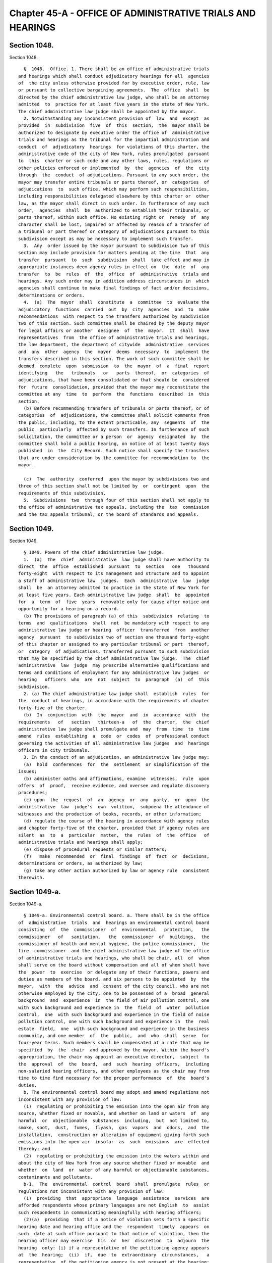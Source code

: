 Chapter 45-A - OFFICE OF ADMINISTRATIVE TRIALS AND HEARINGS
===========================================================

Section 1048.
-------------

Section 1048. ::    
        
     
        §  1048.  Office. 1. There shall be an office of administrative trials
      and hearings which shall conduct adjudicatory hearings for all  agencies
      of  the city unless otherwise provided for by executive order, rule, law
      or pursuant to collective bargaining agreements.  The  office  shall  be
      directed by the chief administrative law judge, who shall be an attorney
      admitted  to  practice for at least five years in the state of New York.
      The chief administrative law judge shall be appointed by the mayor.
        2. Notwithstanding any inconsistent provision of  law  and  except  as
      provided  in  subdivision  five  of  this  section,  the  mayor shall be
      authorized to designate by executive order the office of  administrative
      trials and hearings as the tribunal for the impartial administration and
      conduct  of  adjudicatory  hearings  for violations of this charter, the
      administrative code of the city of New York, rules promulgated  pursuant
      to  this  charter or such code and any other laws, rules, regulations or
      other policies enforced or implemented  by  the  agencies  of  the  city
      through  the  conduct  of adjudications. Pursuant to any such order, the
      mayor may transfer entire tribunals or parts thereof, or  categories  of
      adjudications  to  such office, which may perform such responsibilities,
      including responsibilities delegated elsewhere by this charter or  other
      law, as the mayor shall direct in such order. In furtherance of any such
      order,  agencies  shall  be  authorized to establish their tribunals, or
      parts thereof, within such office. No existing right or  remedy  of  any
      character shall be lost, impaired or affected by reason of a transfer of
      a tribunal or part thereof or category of adjudications pursuant to this
      subdivision except as may be necessary to implement such transfer.
        3.  Any  order issued by the mayor pursuant to subdivision two of this
      section may include provision for matters pending at the time  that  any
      transfer  pursuant  to  such  subdivision  shall  take effect and may in
      appropriate instances deem agency rules in effect on  the  date  of  any
      transfer  to  be  rules  of  the  office  of  administrative  trials and
      hearings. Any such order may in addition address circumstances in  which
      agencies shall continue to make final findings of fact and/or decisions,
      determinations or orders.
        4.  (a)  The  mayor  shall  constitute  a  committee  to  evaluate the
      adjudicatory  functions  carried  out  by  city  agencies  and  to  make
      recommendations  with respect to the transfers authorized by subdivision
      two of this section. Such committee shall be chaired by the deputy mayor
      for legal affairs or another  designee  of  the  mayor.  It  shall  have
      representatives  from  the office of administrative trials and hearings,
      the law department, the department of citywide  administrative  services
      and  any  other  agency  the  mayor  deems  necessary  to  implement the
      transfers described in this section. The work of such committee shall be
      deemed  complete  upon  submission  to  the  mayor  of  a  final  report
      identifying   the   tribunals   or   parts  thereof,  or  categories  of
      adjudications, that have been consolidated or that should be  considered
      for  future  consolidation, provided that the mayor may reconstitute the
      committee at any  time  to  perform  the  functions  described  in  this
      section.
        (b) Before recommending transfers of tribunals or parts thereof, or of
      categories  of  adjudications, the committee shall solicit comments from
      the public, including, to the extent practicable, any  segments  of  the
      public  particularly  affected by such transfers. In furtherance of such
      solicitation, the committee or a person  or  agency  designated  by  the
      committee shall hold a public hearing, on notice of at least twenty days
      published  in  the  City Record. Such notice shall specify the transfers
      that are under consideration by the committee for recommendation to  the
      mayor.
    
        (c)  The  authority  conferred  upon the mayor by subdivisions two and
      three of this section shall not be limited by  or  contingent  upon  the
      requirements of this subdivision.
        5.  Subdivisions  two  through four of this section shall not apply to
      the office of administrative tax appeals, including the  tax  commission
      and the tax appeals tribunal, or the board of standards and appeals.
    
    
    
    
    
    
    

Section 1049.
-------------

Section 1049. ::    
        
     
        § 1049. Powers of the chief administrative law judge.
        1.  (a)  The  chief  administrative  law judge shall have authority to
      direct  the  office  established  pursuant  to  section   one   thousand
      forty-eight  with respect to its management and structure and to appoint
      a staff of administrative law  judges.  Each  administrative  law  judge
      shall  be  an attorney admitted to practice in the state of New York for
      at least five years. Each administrative law judge  shall  be  appointed
      for  a  term  of  five  years  removable only for cause after notice and
      opportunity for a hearing on a record.
        (b) The provisions of paragraph (a) of this  subdivision  relating  to
      terms  and  qualifications  shall  not  be mandatory with respect to any
      administrative law judge or hearing  officer  transferred  from  another
      agency  pursuant  to subdivision two of section one thousand forty-eight
      of this chapter or assigned to any particular tribunal or part  thereof,
      or  category  of adjudications, transferred pursuant to such subdivision
      that may be specified by the chief administrative law judge.  The  chief
      administrative  law  judge  may prescribe alternative qualifications and
      terms and conditions of employment for any administrative law judges  or
      hearing   officers  who  are  not  subject  to  paragraph  (a)  of  this
      subdivision.
        2. (a) The chief administrative law judge shall  establish  rules  for
      the  conduct of hearings, in accordance with the requirements of chapter
      forty-five of the charter.
        (b)  In  conjunction  with  the  mayor  and  in  accordance  with  the
      requirements   of   section   thirteen-a   of  the  charter,  the  chief
      administrative law judge shall promulgate and  may  from  time  to  time
      amend  rules  establishing  a  code  or  codes  of  professional conduct
      governing the activities of all administrative law judges  and  hearings
      officers in city tribunals.
        3. In the conduct of an adjudication, an administrative law judge may:
        (a)  hold  conferences  for  the  settlement  or simplification of the
      issues;
        (b) administer oaths and affirmations, examine  witnesses,  rule  upon
      offers  of  proof,  receive evidence, and oversee and regulate discovery
      procedures;
        (c) upon  the  request  of  an  agency  or  any  party,  or  upon  the
      administrative  law  judge's  own  volition,  subpoena the attendance of
      witnesses and the production of books, records, or other information;
        (d) regulate the course of the hearing in accordance with agency rules
      and chapter forty-five of the charter, provided that if agency rules are
      silent  as  to  a  particular  matter,  the  rules  of  the  office   of
      administrative trials and hearings shall apply;
        (e) dispose of procedural requests or similar matters;
        (f)   make  recommended  or  final  findings  of  fact  or  decisions,
      determinations or orders, as authorized by law;
        (g) take any other action authorized by law or agency rule  consistent
      therewith.
    
    
    
    
    
    
    

Section 1049-a.
---------------

Section 1049-a. ::    
        
     
        § 1049-a. Environmental control board. a. There shall be in the office
      of  administrative  trials  and  hearings an environmental control board
      consisting  of  the  commissioner  of  environmental   protection,   the
      commissioner   of   sanitation,   the  commissioner  of  buildings,  the
      commissioner of health and mental hygiene, the police commissioner,  the
      fire  commissioner  and the chief administrative law judge of the office
      of administrative trials and hearings, who shall be chair, all  of  whom
      shall serve on the board without compensation and all of whom shall have
      the  power  to  exercise  or delegate any of their functions, powers and
      duties as members of the board, and six persons to be appointed  by  the
      mayor,  with  the  advice  and  consent of the city council, who are not
      otherwise employed by the city, one to be possessed of a  broad  general
      background  and  experience  in  the field of air pollution control, one
      with such background and experience in  the  field  of  water  pollution
      control,  one  with such background and experience in the field of noise
      pollution control, one with such background and experience in  the  real
      estate  field,  one  with such background and experience in the business
      community, and one member  of  the  public,  and  who  shall  serve  for
      four-year terms. Such members shall be compensated at a rate that may be
      specified  by  the  chair  and approved by the mayor. Within the board's
      appropriation, the chair may appoint an executive director,  subject  to
      the  approval  of  the  board,  and  such  hearing  officers,  including
      non-salaried hearing officers, and other employees as the chair may from
      time to time find necessary for the proper performance  of  the  board's
      duties.
        b. The environmental control board may adopt and amend regulations not
      inconsistent with any provision of law:
        (1)  regulating or prohibiting the emission into the open air from any
      source, whether fixed or movable, and whether on land or waters  of  any
      harmful  or  objectionable  substances  including,  but  not limited to,
      smoke, soot,  dust,  fumes,  flyash,  gas  vapors  and  odors,  and  the
      installation,  construction or alteration of equipment giving forth such
      emissions into the open air  insofar  as  such  emissions  are  effected
      thereby; and
        (2)  regulating or prohibiting the emission into the waters within and
      about the city of New York from any source whether fixed or movable  and
      whether  on  land  or  water of any harmful or objectionable substances,
      contaminants and pollutants.
        b-1.  The  environmental  control  board  shall  promulgate  rules  or
      regulations not inconsistent with any provision of law:
        (1)  providing  that  appropriate  language  assistance  services  are
      afforded respondents whose primary languages are not English  to  assist
      such respondents in communicating meaningfully with hearing officers;
        (2)(a)  providing  that if a notice of violation sets forth a specific
      hearing date and hearing office and the  respondent  timely  appears  on
      such  date at such office pursuant to that notice of violation, then the
      hearing officer may exercise  his  or  her  discretion  to  adjourn  the
      hearing  only: (i) if a representative of the petitioning agency appears
      at  the  hearing;  (ii)  if,  due  to  extraordinary  circumstances,   a
      representative  of the petitioning agency is not present at the hearing;
      or (iii) if the respondent consents to the adjournment;
        (b) notwithstanding any other  provision  of  this  charter,  for  the
      purpose  of  making  an appearance under this paragraph, any city agency
      that issues  notices  of  violations  returnable  to  the  environmental
      control  board  may  delegate  authority  to appear on its behalf to any
      representative authorized to appear on behalf of any other  city  agency
      that issues notices of violation returnable to the environmental control
      board; and
    
        (3)  providing  that  if (i) a hearing has been adjourned by a hearing
      officer solely for the purpose of obtaining the presence  and  testimony
      of  the  officer of the petitioning agency who issued the subject notice
      of violation, (ii)  the  respondent  timely  appears  on  the  adjourned
      hearing  date,  and  (iii)  such  officer of such agency fails to timely
      appear on the adjourned hearing date, then  the  hearing  shall  not  be
      further  adjourned  solely  to obtain the presence and testimony of such
      officer  of  such  agency,  unless  the  respondent  consents   to   the
      adjournment   or  the  hearing  officer  determines  that  extraordinary
      circumstances warrant the adjournment.
        c. (1) The environmental control board shall enforce the provisions of
      the charter and the administrative code, and any rules  and  regulations
      made thereunder, which relate to:
        (a) the cleanliness of the streets;
        (b) the disposal of wastes;
        (c) the provision of a pure, wholesome and adequate supply of water;
        (d) the prevention of air, water and noise pollution;
        (e) the regulation of street peddling;
        (f)  the  prevention of fire and danger to life and property therefrom
      which are within the jurisdiction of the fire department and  which  the
      fire commissioner shall designate by rule or regulation;
        (g) the construction, alteration, maintenance, use, occupancy, safety,
      sanitary  condition, mechanical equipment and inspection of buildings or
      structures and the regulation, inspection  and  testing  of  wiring  and
      appliances  for  electric  light,  heat  and power in or on buildings or
      structures in  the  city  which  are  within  the  jurisdiction  of  the
      department of buildings or the department of small business services and
      which  the  commissioner  of  buildings  or  the  commissioner  of small
      business services shall designate by rule or regulation;
        (h) the response to  emergencies  caused  by  releases  or  threatened
      releases of hazardous substances;
        (i) the use and regulation of all property subject to the jurisdiction
      of the department of parks and recreation;
        (j)  the reporting of information relating to the amount, location and
      nature  of  hazardous  substances,  and  the   labeling   of   hazardous
      substances;
        (k)  the  construction,  maintenance  and  repair  and  obstruction or
      closure of  public  roads,  streets,  highways,  parkways,  bridges  and
      tunnels   which  are  within  the  jurisdiction  of  the  department  of
      transportation  and  the  department  of  information   technology   and
      telecommunications;
        (l) the use and regulation of all property subject to the jurisdiction
      of the department of small business services;
        (m) the defacement of property; and
        (n)  landmarks  and  historic districts within the jurisdiction of the
      landmarks preservation commission.
        (2) The board shall have concurrent jurisdiction  with  the  board  of
      health  to enforce those provisions of the health code and the rules and
      regulations relating thereto which the board of health shall designate.
        (3) The board shall have authority from time to time  to  make,  amend
      and  rescind such rules and regulations as may be necessary to carry out
      its duties under this subdivision.
        d. (1) (a) The environmental control board shall  conduct  proceedings
      for  the  adjudication  of violations of the laws, rules and regulations
      enforced by it pursuant to the  provisions  of  subdivision  c  of  this
      section   or   of  any  other  law  providing  for  enforcement  by  the
      environmental control board in accordance with this  paragraph  (1)  and
      with  rules and regulations promulgated by the board, and shall have the
    
      power to render decisions and orders and to impose the  civil  penalties
      provided under law for such violations.
        (b)  The  form and wording of notices of violation shall be prescribed
      by the board. The notice of violation or copy thereof when filled in and
      served shall constitute notice of the violation charged, and,  if  sworn
      to  or  affirmed,  shall  be prima facie evidence of the facts contained
      therein.
        (c) The notice of violation shall  contain  information  advising  the
      person  charged  of  the  manner  and  the time in which such person may
      either admit or deny the violation charged in the notice. Such notice of
      violation shall also contain a warning to advise the person charged that
      failure to plead in the manner and time stated in the notice may  result
      in  a  default decision and order being entered against such person. The
      original or a copy of  the  notice  of  violation  shall  be  filed  and
      retained  by the board and shall be deemed a record kept in the ordinary
      course of business.
        (d) Where a respondent has failed to plead within the time allowed  by
      the  rules  of the board or has failed to appear on a designated hearing
      date or a subsequent date following  an  adjournment,  such  failure  to
      plead or appear shall be deemed, for all purposes, to be an admission of
      liability  and  shall  be  grounds  for rendering a default decision and
      order imposing a penalty in the maximum amount prescribed under law  for
      the violation charged.
        (e)  Where  a  proceeding  has been referred by the board to a hearing
      officer, upon the failure of any party to respond properly to  a  lawful
      discovery order or request made pursuant to rules of the board governing
      discovery,  or  upon any party's wrongful refusal to answer questions or
      produce documents, the hearing officer may take whatever  action  he  or
      she  deems  appropriate  including,  but  not  limited to, preclusion of
      evidence or witnesses, or striking the pleadings  or  defenses  of  such
      party.  It shall not be necessary for a party to have been subpoenaed to
      appear or produce documents at any properly ordered discovery proceeding
      for such sanctions to be applicable.
        (f) Where the rules of the board permit exceptions to  be  filed  with
      the  board from a recommended decision and order issued pursuant to this
      subdivision and such exceptions are filed pursuant to the rules  of  the
      board,  if  no  final decision and order has been issued by the board to
      the parties after the expiration of one hundred  eighty  days  from  the
      filing  of  the  exceptions,  a respondent who filed such exceptions may
      seek, at any time after the expiration of the one hundred  eighty  days,
      judicial  review pursuant to article seventy-eight of the New York civil
      practice law and rules, and if a respondent  does  so,  the  recommended
      decision  and  order issued pursuant to this subdivision shall be deemed
      the final decision and order of the board, provided that  no  respondent
      may rely upon this subparagraph to have a recommended decision and order
      deemed  a  final  decision  and  order of the board unless: (i) at least
      forty-five days before the filing of any petition  pursuant  to  article
      seventy-eight  of  the  New  York  civil  practice  law  and rules, such
      respondent shall have filed with the board written notice,  pursuant  to
      its rules, of the respondent's intention to file such petition; and (ii)
      such  respondent  has  served such petition on the board pursuant to the
      New York civil practice law and rules.  The  board  may  issue  a  final
      decision  and  order at any time after the respondent has filed with the
      board written notice of his or her  intention  to  file  such  petition,
      provided  that the respondent has not filed such petition on a day prior
      to the board's issuance of its final decision.
        (g) Any final order of the board imposing a civil penalty, whether the
      adjudication was had by hearing or  upon  default  or  otherwise,  shall
    
      constitute  a judgment rendered by the board which may be entered in the
      civil court of the city of New York or any other place provided for  the
      entry  of  civil judgments within the state, and may be enforced without
      court  proceedings  in  the  same  manner  as  the  enforcement of money
      judgments entered in civil actions;  provided,  however,  that  no  such
      judgment  shall be entered which exceeds the sum of twenty-five thousand
      dollars for each respondent.
        (h) Notwithstanding the foregoing provision, before a  judgment  based
      upon  a  default  may  be  so  entered  the board must have notified the
      respondent by first class mail in such form as the board may direct: (i)
      of the default decision and order and the penalty imposed; (ii)  that  a
      judgment  will  be entered in the civil court of the city of New York or
      any other place provided for the entry of  civil  judgments  within  the
      state  of New York; and (iii) that entry of such judgment may be avoided
      by requesting a  stay  of  default  for  good  cause  shown  and  either
      requesting  a  hearing  or  entering a plea pursuant to the rules of the
      board within thirty days of the mailing of such notice.
        (i) A judgment entered pursuant to this paragraph shall remain in full
      force and effect for eight years.
        (j) Notwithstanding any  inconsistent  provision  of  section  fifteen
      hundred  four  of  the  New York city civil court act, an execution with
      respect to a judgment of the board arising out of  any  violation  of  a
      provision  of chapter one of title sixteen of the administrative code of
      the city of New York shall be directed only to the sheriff.
        (k) The  board  shall  develop  and  implement  technology  to  enable
      electronic  case  management,  including  but  not  limited  to:  online
      adjudication  and  payments  in  appropriate   cases;   more   efficient
      administration  of  case  conferences,  hearings and appeals; electronic
      case scheduling; and generation of data and other reports to enhance the
      efficiency and increase  public  accountability  of  board  adjudication
      functions.  Not  later  than December 1, 2008, the board shall report to
      the  city  council  on  its  plans  and  progress  in   fulfilling   the
      requirements  of  this  subparagraph  and  shall include in its report a
      projected schedule for implementation.
        (2) (a) The environmental control board  shall  not  enter  any  final
      decision  or  order  pursuant to the provisions of paragraph one of this
      subdivision unless the notice of violation shall have been served in the
      same manner as is prescribed for service of process by article three  of
      the  civil  practice  law  and  rules  or  article three of the business
      corporation law, except that:
        (i) service of a notice of violation of any provisions of the  charter
      or administrative code the enforcement of which is the responsibility of
      the  fire  commissioner, the commissioner of buildings, the commissioner
      of environmental protection, the  commissioner  of  transportation,  the
      commissioner  of  small  business  services,  the landmarks preservation
      commission  or  the  commissioner  of  the  department  of   information
      technology  and  telecommunications  and  over  which  the environmental
      control board has jurisdiction, may be made by delivering such notice to
      a person employed by  the  respondent  on  or  in  connection  with  the
      premises  where  the  violation  occurred,  provided  however,  that the
      department of buildings and the fire  department  may  not  utilize  the
      procedures  set  forth  in  this  item  to  serve  a notice of violation
      relating to commercial premises or residential  premises  with  a  legal
      occupancy of four or more dwelling units; and
        (ii)  service of a notice of violation of any provision of the charter
      or administrative code, the enforcement of which is  the  responsibility
      of  the commissioner of sanitation, the commissioner of buildings or the
      commissioner of the fire department and  over  which  the  environmental
    
      control board has jurisdiction, may be made by affixing such notice in a
      conspicuous place to the premises where the violation occurred; and
        (iii)  service  of  a  notice  of  violation  of  any provision of the
      administrative code relating to the prevention of noise pollution caused
      by  an  audible  motor  vehicle  burglar  alarm  and  over   which   the
      environmental  control  board  has  jurisdiction  may be served upon the
      owner of a motor vehicle by affixing such notice to said  vehicle  in  a
      conspicuous place; and
        (iv)  service  of  a  notice  of violation of any of the provisions of
      section 10-119 or 10-120 of the administrative code of the city  of  New
      York  and  over  which the environmental control board has jurisdiction,
      may be  made  by  certified  mail,  return  receipt  requested,  to  the
      respondent's  last  known  residence  or business address, provided that
      delivery of such notice shall be restricted to the  respondent.  Service
      by certified mail shall be deemed complete upon mailing of the notice of
      violation  unless  the  notice of violation is returned to the sender by
      the United States postal service for any reason other  than  refusal  of
      delivery.
        (b) Such notice may only be affixed or delivered pursuant to items (i)
      and  (ii)  of  subparagraph  (a)  of  this  paragraph where a reasonable
      attempt has been made to  deliver  such  notice  to  a  person  in  such
      premises  upon whom service may be made as provided for by article three
      of the civil practice law and rules or article  three  of  the  business
      corporation  law.  When  a  copy  of  such  notice  has  been affixed or
      delivered, pursuant to items (i) and (ii) of subparagraph  (a)  of  this
      paragraph,  a  copy  shall be mailed to the respondent at the address of
      such premises. In addition to the foregoing mailing, if  the  respondent
      is  neither the owner nor the managing agent nor the occupying tenant of
      such premises, then a copy of the notice shall also  be  mailed  to  the
      respondent  at  such  respondent's  last  known  residence  or  business
      address, and, if the respondent is the owner or agent  of  the  building
      with  respect to which such notice was issued and the identity of and an
      address for such person is contained in any of the  files  specified  in
      items  (i),  (ii)  and  (iii) of this subparagraph, a copy of the notice
      shall also be mailed:
        (i)  to  the  person  registered  with  the  department   of   housing
      preservation  and  development as the owner or agent of the premises, at
      the address filed with such department in compliance with article two of
      subchapter  four  of  chapter  two  of   title   twenty-seven   of   the
      administrative code; or
        (ii)  to  the  person  designated as owner or agent of the building or
      designated to receive real property tax or water bills for the  building
      at the address for such person contained in one of the files compiled by
      the  department  of  finance  for  the  purpose  of  the  assessment  or
      collection of real property taxes and  water  charges  or  in  the  file
      compiled  by the department of finance from real property transfer forms
      filed with the city register upon the sale or transfer of real property;
      or
        (iii) to the person described as owner or agent of  the  premises,  at
      the  address  for such person contained in the files of the agency which
      issued such notice of violation compiled and maintained for the  purpose
      of  the  enforcement  of the provisions of the charter or administrative
      code or other law over which such agency has jurisdiction.
        (c) Proof of such service  made  pursuant  to  item  (i)  or  (ii)  of
      subparagraph  (a)  of  this  paragraph  and  subparagraph  (b)  of  this
      paragraph shall be filed with the  environmental  control  board  within
      twenty days; service shall be complete ten days after such filing.
    
        (3)  The environmental control board may apply to a court of competent
      jurisdiction for enforcement of any other decision or  order  issued  by
      such board or of any subpoena issued by such board.
    
    
    
    
    
    
    

